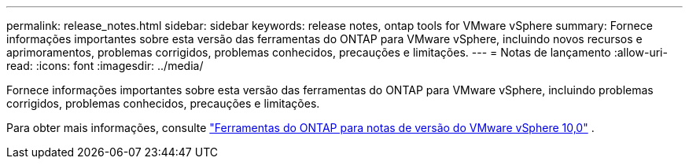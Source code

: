 ---
permalink: release_notes.html 
sidebar: sidebar 
keywords: release notes, ontap tools for VMware vSphere 
summary: Fornece informações importantes sobre esta versão das ferramentas do ONTAP para VMware vSphere, incluindo novos recursos e aprimoramentos, problemas corrigidos, problemas conhecidos, precauções e limitações. 
---
= Notas de lançamento
:allow-uri-read: 
:icons: font
:imagesdir: ../media/


[role="lead"]
Fornece informações importantes sobre esta versão das ferramentas do ONTAP para VMware vSphere, incluindo problemas corrigidos, problemas conhecidos, precauções e limitações.

Para obter mais informações, consulte https://library.netapp.com/ecm/ecm_download_file/ECMLP2886542["Ferramentas do ONTAP para notas de versão do VMware vSphere 10,0"^] .
